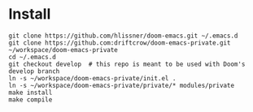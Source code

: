 
* Install

#+BEGIN_SRC shell
git clone https://github.com/hlissner/doom-emacs.git ~/.emacs.d
git clone https://github.com:driftcrow/doom-emacs-private.git ~/workspace/doom-emacs-private
cd ~/.emacs.d
git checkout develop  # this repo is meant to be used with Doom's develop branch
ln -s ~/workspace/doom-emacs-private/init.el .
ln -s ~/workspace/doom-emacs-private/private/* modules/private
make install
make compile
#+END_SRC
